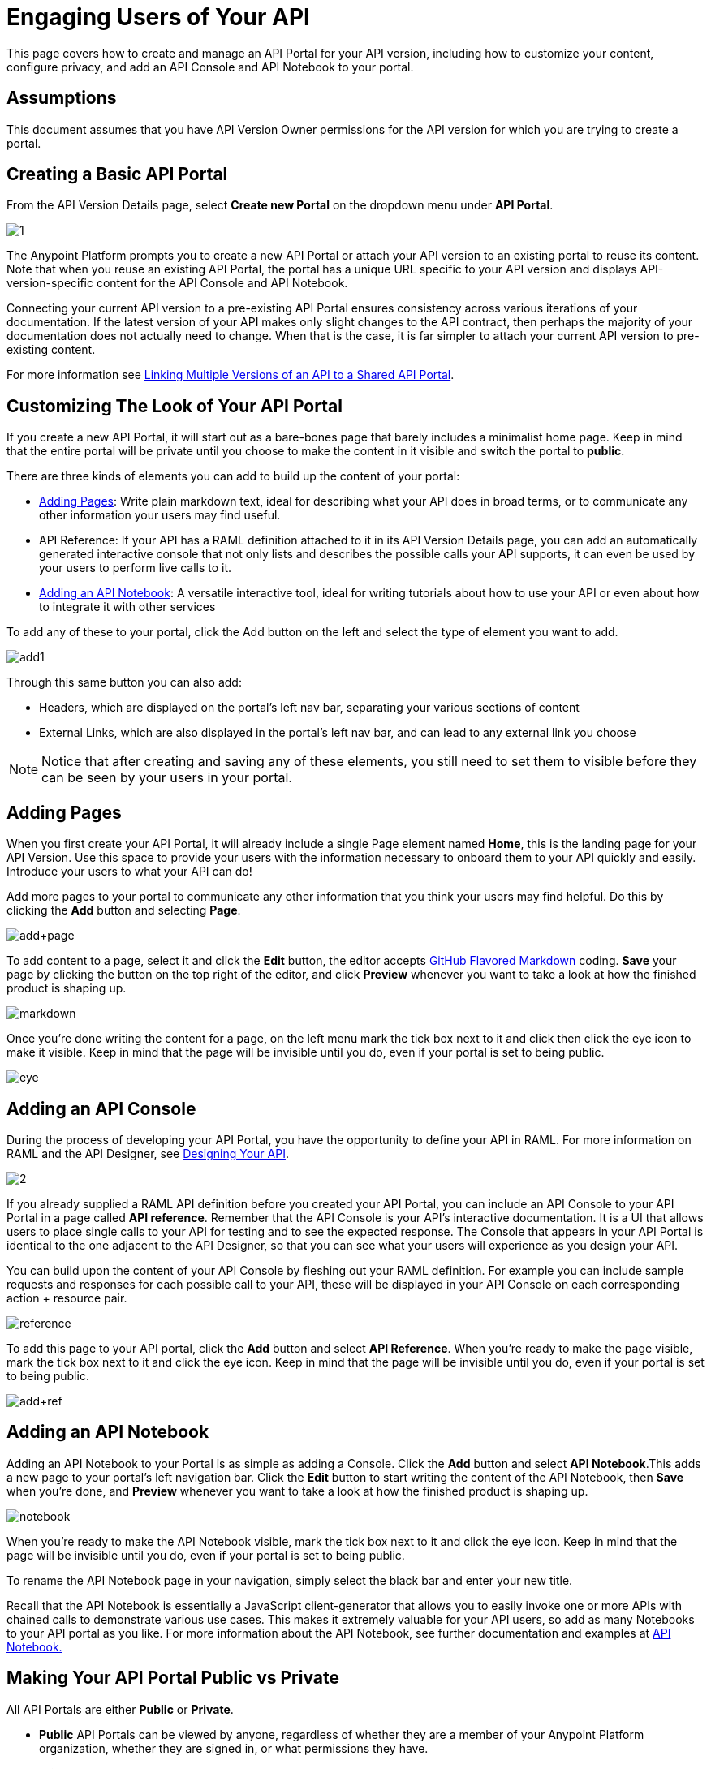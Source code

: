 = Engaging Users of Your API
:keywords: api, portal, console, notebook, raml

This page covers how to create and manage an API Portal for your API version, including how to customize your content, configure privacy, and add an API Console and API Notebook to your portal.

== Assumptions

This document assumes that you have API Version Owner permissions for the API version for which you are trying to create a portal. 

== Creating a Basic API Portal

From the API Version Details page, select *Create new Portal* on the dropdown menu under *API Portal*.

image:1.jpeg[1]

The Anypoint Platform prompts you to create a new API Portal or attach your API version to an existing portal to reuse its content. Note that when you reuse an existing API Portal, the portal has a unique URL specific to your API version and displays API-version-specific content for the API Console and API Notebook. 

Connecting your current API version to a pre-existing API Portal ensures consistency across various iterations of your documentation. If the latest version of your API makes only slight changes to the API contract, then perhaps the majority of your documentation does not actually need to change. When that is the case, it is far simpler to attach your current API version to pre-existing content. 

For more information see link:/anypoint-platform-for-apis/managing-api-versions[Linking Multiple Versions of an API to a Shared API Portal].

== Customizing The Look of Your API Portal

If you create a new API Portal, it will start out as a bare-bones page that barely includes a minimalist home page. Keep in mind that the entire portal will be private until you choose to make the content in it visible and switch the portal to *public*.

There are three kinds of elements you can add to build up the content of your portal:

* <<Adding Pages>>: Write plain markdown text, ideal for describing what your API does in broad terms, or to communicate any other information your users may find useful.
* API Reference: If your API has a RAML definition attached to it in its API Version Details page, you can add an automatically generated interactive console that not only lists and describes the possible calls your API supports, it can even be used by your users to perform live calls to it.
* <<Adding an API Notebook>>: A versatile interactive tool, ideal for writing tutorials about how to use your API or even about how to integrate it with other services

To add any of these to your portal, click the Add button on the left and select the type of element you want to add.

image:add1.png[add1]

Through this same button you can also add:

* Headers, which are displayed on the portal's left nav bar, separating your various sections of content
* External Links, which are also displayed in the portal's left nav bar, and can lead to any external link you choose

[NOTE]

Notice that after creating and saving any of these elements, you still need to set them to visible before they can be seen by your users in your portal.

== Adding Pages

When you first create your API Portal, it will already include a single Page element named *Home*, this is the landing page for your API Version. Use this space to provide your users with the information necessary to onboard them to your API quickly and easily. Introduce your users to what your API can do!

Add more pages to your portal to communicate any other information that you think your users may find helpful. Do this by clicking the *Add* button and selecting *Page*.

image:add+page.png[add+page]

To add content to a page, select it and click the *Edit* button, the editor accepts https://help.github.com/articles/github-flavored-markdown[GitHub Flavored Markdown] coding. *Save* your page by clicking the button on the top right of the editor, and click *Preview* whenever you want to take a look at how the finished product is shaping up.

image:markdown.png[markdown]

Once you're done writing the content for a page, on the left menu mark the tick box next to it and click then click the eye icon to make it visible. Keep in mind that the page will be invisible until you do, even if your portal is set to being public.

image:eye.png[eye]

== Adding an API Console

During the process of developing your API Portal, you have the opportunity to define your API in RAML. For more information on RAML and the API Designer, see link:/anypoint-platform-for-apis/designing-your-api[Designing Your API].

image:2.jpeg[2]

If you already supplied a RAML API definition before you created your API Portal, you can include an API Console to your API Portal in a page called *API reference*. Remember that the API Console is your API's interactive documentation. It is a UI that allows users to place single calls to your API for testing and to see the expected response. The Console that appears in your API Portal is identical to the one adjacent to the API Designer, so that you can see what your users will experience as you design your API.

You can build upon the content of your API Console by fleshing out your RAML definition. For example you can include sample requests and responses for each possible call to your API, these will be displayed in your API Console on each corresponding action + resource pair.

image:reference.png[reference]

To add this page to your API portal, click the *Add* button and select *API Reference*. When you're ready to make the page visible, mark the tick box next to it and click the eye icon. Keep in mind that the page will be invisible until you do, even if your portal is set to being public.

image:add+ref.png[add+ref]

== Adding an API Notebook

Adding an API Notebook to your Portal is as simple as adding a Console. Click the *Add* button and select *API Notebook*.This adds a new page to your portal's left navigation bar. Click the *Edit* button to start writing the content of the API Notebook, then *Save* when you're done, and *Preview* whenever you want to take a look at how the finished product is shaping up.

image:notebook.png[notebook]

When you're ready to make the API Notebook visible, mark the tick box next to it and click the eye icon. Keep in mind that the page will be invisible until you do, even if your portal is set to being public.

To rename the API Notebook page in your navigation, simply select the black bar and enter your new title.

Recall that the API Notebook is essentially a JavaScript client-generator that allows you to easily invoke one or more APIs with chained calls to demonstrate various use cases. This makes it extremely valuable for your API users, so add as many Notebooks to your API portal as you like. For more information about the API Notebook, see further documentation and examples at https://api-notebook.anypoint.mulesoft.com/[API Notebook.]

== Making Your API Portal Public vs Private

All API Portals are either *Public* or *Private*.

* *Public* API Portals can be viewed by anyone, regardless of whether they are a member of your Anypoint Platform organization, whether they are signed in, or what permissions they have.
* *Private* API Portals can only be viewed by logged-in users of your Anypoint Platform organization who have Portal Viewer permissions for that API version. Note that unless you created the API version yourself, you must be explicitly granted Portal Viewer permissions. Note that you also inherit Portal Viewer permissions if you are granted Portal Editor permissions for an API version. Read more about link:/anypoint-platform-for-apis/managing-users-and-roles-in-the-anypoint-platform[permissions].

When you first create a new portal, it is Private by default. Click the Private/Public icon on the top right of the editor to toggle the state of your portal between public and private.:

image:private.png[private]

When clicked, the icon changes its image and color, and reads *Public*.

Note that as soon as you make your portal Public, it appears on your Developer Portal to everyone, including anonymous users. Anyone will be able to discover your API and access its API Portal and see any documentation that you have published there.

== Skinning Your API Portal

You can adjust the look and feel of your API Portal by clicking the Themes icon on the top right of the editor.

image:themes.png[themes]

Clicking *API Portal Theme Settings* opens the API Portal Theme Settings interface, as shown.

image:skin.png[skin]

Here you can add your own logo and pick the colors for the different elements in your portal's top nav bar, either from a palette or by typing the precise Hex color codes you prefer. The changes you make on this window are reflected only for your API Portal.

=== Setting up a Universal Skin for All your API Portals

If you have multiple API Portals, you can set up a universal theme that will be applied to every API Portal in your organization and its sub-organizations. To access the menu where you can set this up, go to the API Administration page, click the icon on the top-right of the screen and select *Developer portal theme settings*.

[TIP]

If you apply these settings at the Master Organization level, this theme will be used in the API Portals of every one of your sub-organizations. If you apply this within the API Administration page of an individual sub-organization, the theme you set up will override the theme defined at a higher level and affect only the API Portals of that sub-organization.

image:universal+themes.png[universal+themes]

=== Previewing Your Portal

While still developing your portal, you can click the icon labeled *Live Portal* on the top right of the editor to preview how your portal looks so far.

image:preview.png[preview]

== Deleting Elements

To delete any element from your portal, be it a markup page, an API Notebook or the API Reference, simply select the checkbox for the element on the left menu, then click the trashcan icon. You will be prompted to confirm that you want to delete this element.

image:delete.png[delete]

== See Also

* Learn more about link:/anypoint-platform-for-apis/creating-an-api-notebook[creating API Notebooks].
* Learn more about link:/anypoint-platform-for-apis/designing-your-api[designing your API] with RAML.
